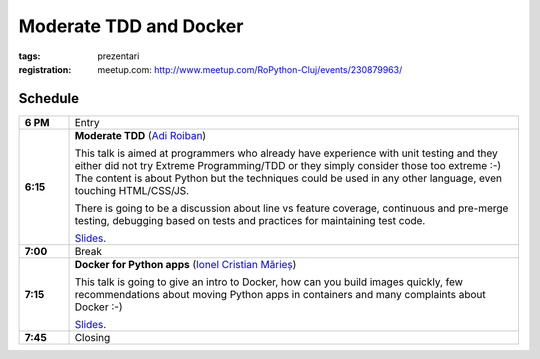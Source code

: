 Moderate TDD and Docker
###############################################################

:tags: prezentari
:registration:
    meetup.com: http://www.meetup.com/RoPython-Cluj/events/230879963/


Schedule
========

.. list-table::
    :stub-columns: 1
    :widths: 10 90

    - - 6 PM
      - Entry
    - - 6:15
      - **Moderate TDD** (`Adi Roiban <https://github.com/adiroiban>`_)

        This talk is aimed at programmers who already have experience with
        unit testing and they either did not try Extreme Programming/TDD or
        they simply consider those too extreme :-) The content is about Python
        but the techniques could be used in any other language, even touching
        HTML/CSS/JS.

        There is going to be a discussion about line vs feature coverage,
        continuous and pre-merge testing, debugging based on tests and
        practices for maintaining test code.

        `Slides <http://slides.com/adiroiban/moderate-tdd>`__.
    - - 7:00
      - Break
    - - 7:15
      - **Docker for Python apps** (`Ionel Cristian Mărieș <https://github.com/ionelmc>`_)

        This talk is going to give an intro to Docker, how can you build
        images quickly, few recommendations about moving Python apps in
        containers and many complaints about Docker :-)

        `Slides <https://blog.ionelmc.ro/presentations/docker/>`__.
    - - 7:45
      - Closing
